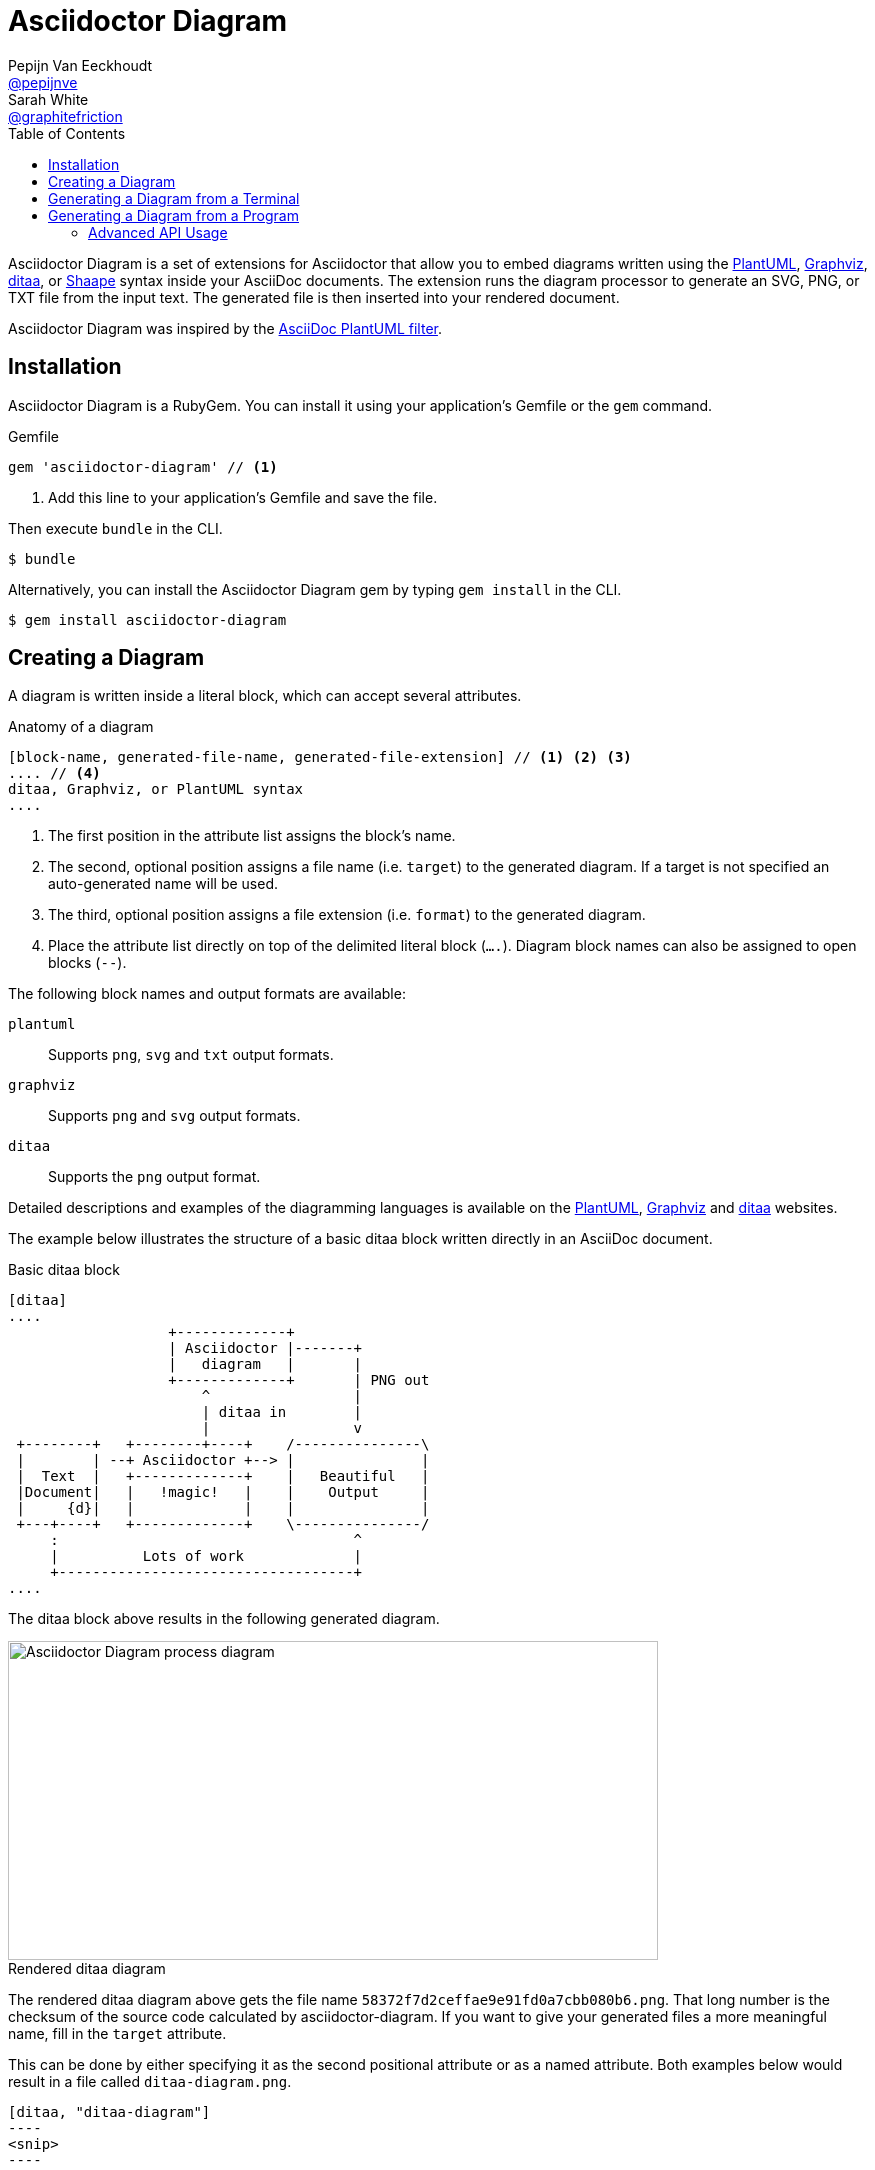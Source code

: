 = Asciidoctor Diagram
Pepijn Van_Eeckhoudt <https://github.com/pepijnve[@pepijnve]>; Sarah White <https://github.com/graphitefriction[@graphitefriction]>
:description: This guide describes the Asciidoctor Diagram extension for Asciidoctor.
:keywords: Asciidoctor diagram, AsciiDoc, Asciidoctor, PlantUML, sequence diagram, use case diagram, class diagram, activity diagram, component diagram, state diagram, object diagram, Graphviz, DOT, ditaa, diagram, ASCII diagram, ASCII art, ASCII art diagram, Asciidoctor PlantUML, Asciidoctor Graphviz, Asciidoctor ditaa, diagram to PNG, diagram to SVG, AsciiDoc to SVG, AsciiDoc to PNG, Asciidoctor to SVG, Asciidoctor to PNG, ASCII to SVG, ASCII to PNG, Asciidoctor UML, AsciiDoc UML, Asciidoctor to UML, AsciiDoc to UML, convert to UML, convert to PNG, convert to SVG, convert to bitmap, draw UML with Asciidoctor, draw UML with AsciiDoc, draw diagrams with Asciidoctor, draw diagrams with AsciiDoc, graph visualization with Asciidoctor, Asciidoctor to bitmap, embed diagram, Asciidoctor diagram gem, install Asciidoctor diagram, install AsciiDoc diagram
:toc: right
:toclevels: 2
:sectanchors:
:sectlink:
:linkattrs:
:numbered!:
:icons: font
:source-highlighter: coderay
:idprefix:
:idseparator: -
:source-language: asciidoc
:table-caption!:
:example-caption!:
:figure-caption!:
:imagesdir: ../images
:includedir: _includes
:underscore: _
:uri-plantuml: http://plantuml.sourceforge.net
:ditaa-uri: http://ditaa.sourceforge.net/
:py-plantuml-uri: https://code.google.com/p/asciidoc-plantuml/
:exten-uri: http://asciidoctor.org/docs/user-manual/#extension-points
:api-uri: http://asciidoctor.org/docs/user-manual/#api
:uri-graphviz: http://www.graphviz.org
:uri-shaape: https://github.com/christiangoltz/shaape

Asciidoctor Diagram is a set of extensions for Asciidoctor that allow you to embed diagrams written using the {uri-plantuml}[PlantUML], {uri-graphviz}[Graphviz], {ditaa-uri}[ditaa], or {uri-shaape}[Shaape] syntax inside your AsciiDoc documents.
The extension runs the diagram processor to generate an SVG, PNG, or TXT file from the input text.
The generated file is then inserted into your rendered document.

Asciidoctor Diagram was inspired by the {py-plantuml-uri}[AsciiDoc PlantUML filter].

== Installation

Asciidoctor Diagram is a RubyGem.
You can install it using your application's Gemfile or the `gem` command.

.Gemfile
[source,ruby]
----
gem 'asciidoctor-diagram' // <1>
----
<1> Add this line to your application's Gemfile and save the file.

Then execute `bundle` in the CLI.

 $ bundle

Alternatively, you can install the Asciidoctor Diagram gem by typing `gem install` in the CLI.

 $ gem install asciidoctor-diagram

== Creating a Diagram

A diagram is written inside a literal block, which can accept several attributes.

.Anatomy of a diagram
----
[block-name, generated-file-name, generated-file-extension] // <1> <2> <3>
.... // <4>
ditaa, Graphviz, or PlantUML syntax
....
----
<1> The first position in the attribute list assigns the block's name.
<2> The second, optional position assigns a file name (i.e. `target`) to the generated diagram. If a target is not specified an auto-generated name will be used.
<3> The third, optional position assigns a file extension (i.e. `format`) to the generated diagram.
<4> Place the attribute list directly on top of the delimited literal block (`....`). Diagram block names can also be assigned to open blocks (`--`).

The following block names and output formats are available:

`plantuml`::
Supports `png`, `svg` and `txt` output formats.

`graphviz`::
Supports `png` and `svg` output formats.

`ditaa`::
Supports the `png` output format.

Detailed descriptions and examples of the diagramming languages is available on the http://plantuml.sourceforge.net/[PlantUML], http://www.graphviz.org/content/dot-language[Graphviz] and http://ditaa.sourceforge.net/[ditaa] websites.

The example below illustrates the structure of a basic ditaa block written directly in an AsciiDoc document.

.Basic ditaa block
[source]
----
[ditaa]
....
                   +-------------+
                   | Asciidoctor |-------+
                   |   diagram   |       |
                   +-------------+       | PNG out
                       ^                 |
                       | ditaa in        |
                       |                 v
 +--------+   +--------+----+    /---------------\
 |        | --+ Asciidoctor +--> |               |
 |  Text  |   +-------------+    |   Beautiful   |
 |Document|   |   !magic!   |    |    Output     |
 |     {d}|   |             |    |               |
 +---+----+   +-------------+    \---------------/
     :                                   ^
     |          Lots of work             |
     +-----------------------------------+
....
----

The ditaa block above results in the following generated diagram.

.Rendered ditaa diagram
image::asciidoctor-diagram-process.png[Asciidoctor Diagram process diagram,650,319]

The rendered ditaa diagram above gets the file name `58372f7d2ceffae9e91fd0a7cbb080b6.png`.
That long number is the checksum of the source code calculated by asciidoctor-diagram.
If you want to give your generated files a more meaningful name, fill in the `target` attribute.

This can be done by either specifying it as the second positional attribute or as a named attribute.
Both examples below would result in a file called `ditaa-diagram.png`.

....
[ditaa, "ditaa-diagram"]
----
<snip>
----

[ditaa, target="ditaa-diagram"]
----
<snip>
----
....


The example below illustrates the structure of a basic ditaa block written directly in an AsciiDoc document.

.PlantUML Diagram Syntax
[source]
----
[plantuml, diagram-classes, png] // <1> <2> <3>
....
class BlockProcessor
class DiagramBlock
class DitaaBlock
class PlantUmlBlock

BlockProcessor <|-- DiagramBlock
DiagramBlock <|-- DitaaBlock
DiagramBlock <|-- PlantUmlBlock
....
----
<1> The diagram is written in PlantUML so the first potion in the attribute list is assigned the `plantuml` block name.
<2> The name of the generated diagram file (target) is written in the second position.
<3> The output format is entered in the third position.

.Rendered PlantUML diagram
image::asciidoctor-diagram-classes.png[Asciidoctor Diagram classes diagram]

== Generating a Diagram from a Terminal

You can load Asciidoctor diagram in a terminal using the `-r` flag.

 $ asciidoctor -r asciidoctor-diagram sample.adoc

You can also use Asciidoctor diagram with other converters, such as Asciidoctor EPUB.
Asciidoctor-epub3 is also loaded with the `-r` flag.

 $ asciidoctor -r asciidoctor-diagram -r asciidoctor-epub3 -b epub3 sample.adoc

Or, you can invoke Asciidoctor and the EPUB converter with the `asciidoctor-epub3` command.
The command implicitly sets the `-r` and `-b` flags for EPUB3 output.

 $ asciidoctor-epub3 -r asciidoctor-diagram sample.adoc

== Generating a Diagram from a Program

If you're using Asciidoctor's Ruby API, invoke Asciidoctor diagram with a `require` and the following wrapper script.
The `require` statement is the equivalent to the `-r` flag.

.Load Asciidoctor diagram in a program
[source,ruby]
----
require 'asciidoctor'
require 'asciidoctor/cli'
require 'asciidoctor-diagram'

invoker = Asciidoctor::Cli::Invoker.new ARGV
invoker.invoke!
exit invoker.code
----

=== Advanced API Usage

In your program, you can require one or more of the following files:

`asciidoctor-diagram`::
Enable and register all of the diagramming extensions

`asciidoctor-diagram/ditaa`::
Enable and register the ditaa extension

`asciidoctor-diagram/graphviz`::
Enable and register the Graphviz extension

`asciidoctor-diagram/plantuml`::
Enable and register the PlantUML extension

Requiring one or more of these files will automatically register the extensions for all processed documents.

If you need more fine grained control over when the extensions are enabled, `asciidoctor-diagram/ditaa/extension`, `asciidoctor-diagram/graphviz/extension` and `asciidoctor-diagram/plantuml/extension` can be used instead.
These load the extensions but do not register them.
You can then manually register the extensions at the appropriate times using the `Asciidoctor::Extensions` API.

This document explains the various features of asciidoctor-diagram blocks using ditaa diagrams as an example.

////
== Controlling the file name

The image above gets the file name `58372f7d2ceffae9e91fd0a7cbb080b6.png`.
That long number is the checksum of the source code calculated by asciidoctor-diagram.
If you want to give your generated files a more meaningful name, fill in the `target` attribute.

This can be done by either specifying it as the first positional attribute or as a named attribute.
Both examples below would result in a file called `ditaa-diagram.png`.

---------
[ditaa, "ditaa-diagram"]
----
<snip>
----

[ditaa, target="ditaa-diagram"]
----
<snip>
----
---------

== Choosing an output format

By default images are generated in `PNG` format.
This can be overridden by defining the `format` (third positional) attribute.
The set of supported formats is diagram type dependent.
`ditaa` only supports the `png` format.
`graphviz` supports `png` and `svg`.
`plantuml` supports `png`, `svg` and `txt`.

The `txt` format is perhaps a bit non-obvious.
This generates an ascii art version of the UML diagrams.

The following Graphviz DOT script

----
[graphviz, dot_example, svg]
....
graph ethane {
     C_0 -- H_0 [type=s];
     C_0 -- H_1 [type=s];
     C_0 -- H_2 [type=s];
     C_0 -- C_1 [type=s];
     C_1 -- H_3 [type=s];
     C_1 -- H_4 [type=s];
     C_1 -- H_5 [type=s];
}
....
----

generates an SVG representation of an ethane molecule footnote:[From http://en.wikipedia.org/wiki/DOT_(graph_description_language)#A_simple_example]

[graphviz, "dot_example", "svg"]
....
graph ethane {
     C_0 -- H_0 [type=s];
     C_0 -- H_1 [type=s];
     C_0 -- H_2 [type=s];
     C_0 -- C_1 [type=s];
     C_1 -- H_3 [type=s];
     C_1 -- H_4 [type=s];
     C_1 -- H_5 [type=s];
}
....

== Using standard asciidoc features

Any remaining other attributes that are specified on a diagram block are copied over to the generated block.
This means you can use the regular http://asciidoctor.org/docs/user-manual/#put-images-in-their-place[asciidoc positioning attributes] to place the diagrams where you want to.

Block titles and block ids can also be applied in the same way to diagram blocks.

As an example, the following block

----
[[plan]]
.My plan to conquer the world
[plantuml, align="center"]
----

results in a block with the correct caption and id applied to it.

[[plan]]
.My plan to conquer the world
[plantuml, activity-diagram, svg, align=center]
....
(*) --> "Create an Asciidoctor extension"
"Create an Asciidoctor extension" --> " ? "
" ? " --> "Profits!"
"Profits!" --> (*)
....

== Loading diagrams from external files

Asciidoctor-diagram also supports the various diagram block in block macro form.
These are macros of the form `<name>::<target>[<attrlist>]`.

In asciidoctor-diagram the macro names are identical to the block styles: `ditaa`, `graphivz` and `plantuml`
The target is the path to the file containing the diagram source code.
When the target is a relative path it is resolved with respect to the location of the document being processed.
The attribute list behaves mostly the same as with the block styles.
The only difference is that the `target` attribute is not supported.
Instead the name of the generated image is derived from the target property of the macro.

The previous example in block macro form would look something like this with the text from the block located in a file called `activity_diagram.txt` instead of inline in the document.

----
plantuml:activity_diagram.txt[format="svg", align="center"]
----
////
